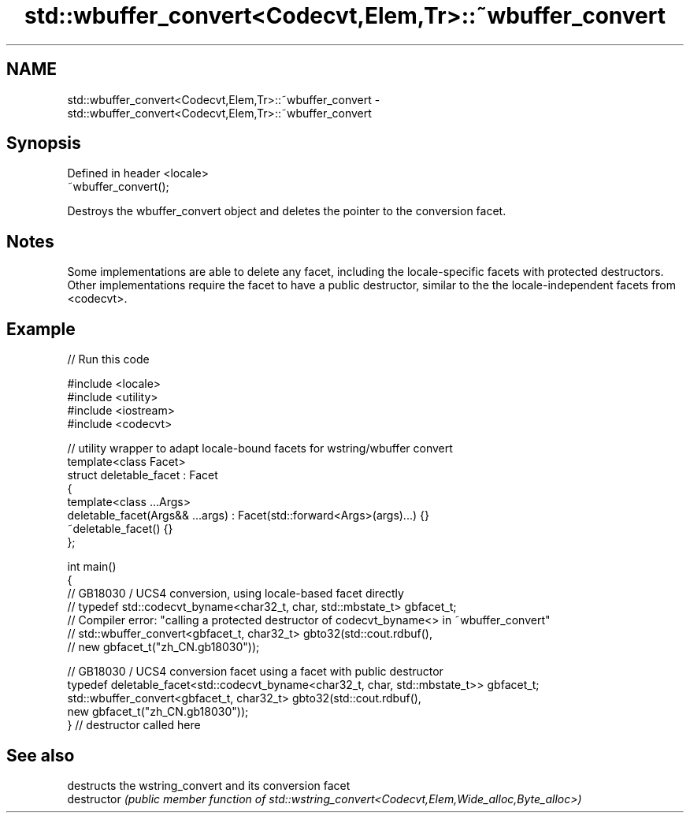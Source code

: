 .TH std::wbuffer_convert<Codecvt,Elem,Tr>::~wbuffer_convert 3 "2020.03.24" "http://cppreference.com" "C++ Standard Libary"
.SH NAME
std::wbuffer_convert<Codecvt,Elem,Tr>::~wbuffer_convert \- std::wbuffer_convert<Codecvt,Elem,Tr>::~wbuffer_convert

.SH Synopsis

  Defined in header <locale>
  ~wbuffer_convert();

  Destroys the wbuffer_convert object and deletes the pointer to the conversion facet.

.SH Notes

  Some implementations are able to delete any facet, including the locale-specific facets with protected destructors. Other implementations require the facet to have a public destructor, similar to the the locale-independent facets from <codecvt>.

.SH Example

  
// Run this code

    #include <locale>
    #include <utility>
    #include <iostream>
    #include <codecvt>

    // utility wrapper to adapt locale-bound facets for wstring/wbuffer convert
    template<class Facet>
    struct deletable_facet : Facet
    {
        template<class ...Args>
        deletable_facet(Args&& ...args) : Facet(std::forward<Args>(args)...) {}
        ~deletable_facet() {}
    };

    int main()
    {
        // GB18030 / UCS4 conversion, using locale-based facet directly
        // typedef std::codecvt_byname<char32_t, char, std::mbstate_t> gbfacet_t;
        // Compiler error: "calling a protected destructor of codecvt_byname<> in ~wbuffer_convert"
        // std::wbuffer_convert<gbfacet_t, char32_t> gbto32(std::cout.rdbuf(),
        //                                        new gbfacet_t("zh_CN.gb18030"));

        // GB18030 / UCS4 conversion facet using a facet with public destructor
        typedef deletable_facet<std::codecvt_byname<char32_t, char, std::mbstate_t>> gbfacet_t;
        std::wbuffer_convert<gbfacet_t, char32_t> gbto32(std::cout.rdbuf(),
                                               new gbfacet_t("zh_CN.gb18030"));
    } // destructor called here



.SH See also


               destructs the wstring_convert and its conversion facet
  destructor   \fI(public member function of std::wstring_convert<Codecvt,Elem,Wide_alloc,Byte_alloc>)\fP




